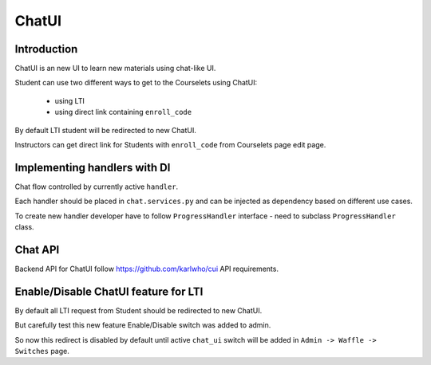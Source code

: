 ChatUI
======================

Introduction
------------

ChatUI is an new UI to learn new materials using сhat-like UI.

Student can use two different ways to get to the Courselets using ChatUI:

    - using LTI
    - using direct link containing ``enroll_code``

By default LTI student will be redirected to new ChatUI.

Instructors can get direct link for Students with ``enroll_code`` from Courselets
page edit page.



Implementing handlers with DI
-----------------------------
Chat flow controlled by currently active ``handler``.

Each handler should be placed in ``chat.services.py`` and can be injected as
dependency based on different use cases.

To create new handler developer have to follow ``ProgressHandler`` interface -
need to subclass ``ProgressHandler`` class.


Chat API
--------
Backend API for ChatUI follow https://github.com/karlwho/cui API requirements.


Enable/Disable ChatUI feature for LTI
---------
By default all LTI request from Student should be redirected to new ChatUI.

But carefully test this new feature Enable/Disable switch was added to admin.

So now this redirect is disabled by default until active ``chat_ui`` switch will be
added in ``Admin -> Waffle -> Switches`` page.
